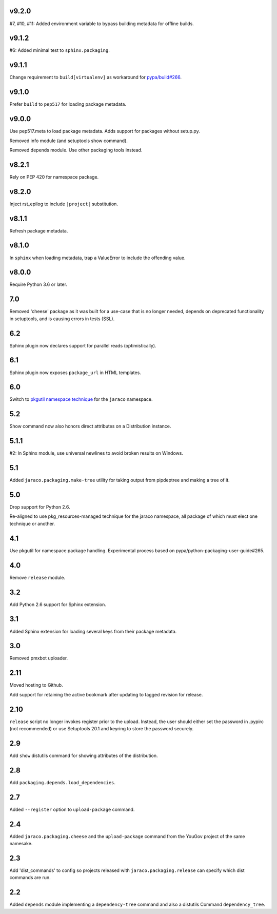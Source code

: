 v9.2.0
======

#7, #10, #11: Added environment variable to bypass
building metadata for offline builds.

v9.1.2
======

#6: Added minimal test to ``sphinx.packaging``.

v9.1.1
======

Change requirement to ``build[virtualenv]`` as workaround for
`pypa/build#266 <https://github.com/pypa/build/issues/266>`_.

v9.1.0
======

Prefer ``build`` to ``pep517`` for loading package metadata.

v9.0.0
======

Use pep517.meta to load package metadata. Adds support
for packages without setup.py.

Removed info module (and setuptools show command).

Removed depends module. Use other packaging tools instead.

v8.2.1
======

Rely on PEP 420 for namespace package.

v8.2.0
======

Inject rst_epilog to include ``|project|`` substitution.

v8.1.1
======

Refresh package metadata.

v8.1.0
======

In ``sphinx`` when loading metadata, trap a ValueError to
include the offending value.

v8.0.0
======

Require Python 3.6 or later.

7.0
===

Removed 'cheese' package as it was built for a use-case that is
no longer needed, depends on deprecated functionality in
setuptools, and is causing errors in tests (SSL).

6.2
===

Sphinx plugin now declares support for parallel reads
(optimistically).

6.1
===

Sphinx plugin now exposes ``package_url`` in HTML templates.

6.0
===

Switch to `pkgutil namespace technique
<https://packaging.python.org/guides/packaging-namespace-packages/#pkgutil-style-namespace-packages>`_
for the ``jaraco`` namespace.

5.2
===

Show command now also honors direct attributes on a
Distribution instance.

5.1.1
=====

#2: In Sphinx module, use universal newlines to avoid
broken results on Windows.

5.1
===

Added ``jaraco.packaging.make-tree`` utility for taking
output from pipdeptree and making a tree of it.

5.0
===

Drop support for Python 2.6.

Re-aligned to use pkg_resources-managed technique for
the jaraco namespace, all package of which must elect one
technique or another.

4.1
===

Use pkgutil for namespace package handling. Experimental
process based on pypa/python-packaging-user-guide#265.

4.0
===

Remove ``release`` module.

3.2
===

Add Python 2.6 support for Sphinx extension.

3.1
===

Added Sphinx extension for loading several keys from
their package metadata.

3.0
===

Removed pmxbot uploader.

2.11
====

Moved hosting to Github.

Add support for retaining the active bookmark after
updating to tagged revision for release.

2.10
====

``release`` script no longer invokes register prior to the
upload. Instead, the user should either set the password
in .pypirc (not recommended) or use Setuptools 20.1 and
keyring to store the password securely.

2.9
===

Add ``show`` distutils command for showing attributes of the
distribution.

2.8
===

Add ``packaging.depends.load_dependencies``.

2.7
===

Added ``--register`` option to ``upload-package`` command.

2.4
===

Added ``jaraco.packaging.cheese`` and the ``upload-package`` command from the
YouGov project of the same namesake.

2.3
===

Add 'dist_commands' to config so projects released with
``jaraco.packaging.release`` can specify which dist commands are run.

2.2
===

Added ``depends`` module implementing a ``dependency-tree`` command and
also a distutils Command ``dependency_tree``.
